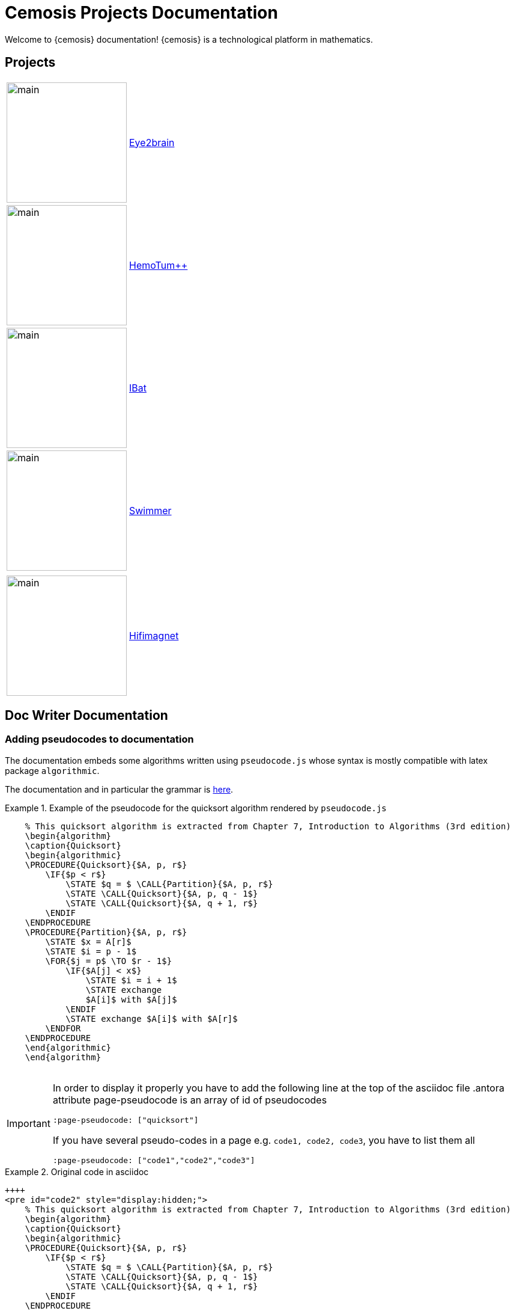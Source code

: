 = Cemosis Projects Documentation
:page-feelpp_book_cover: true
:page-pseudocode: ["quicksort"]

[.lead]
Welcome to {cemosis} documentation! {cemosis} is a technological platform in mathematics.

== Projects

[cols="1,3"]
|===
| image:eye2brain/main.jpg[width=200] | xref:eye2brain:ROOT:index.adoc[Eye2brain]
| image:hemotumpp/main.png[width=200]| xref:hemotumpp:ROOT:index.adoc[HemoTum++]
| image:ibat/main.jpg[width=200]| xref:ibat:ROOT:index.adoc[IBat]
| image:swimmer/main.png[width=200]| xref:swimmer:ROOT:index.adoc[Swimmer]
| | 
| image:hifimagnet/main.jpg[width=200]| xref:hifimagnet:ROOT:index.adoc[Hifimagnet]
|===

== Doc Writer Documentation

=== Adding pseudocodes to documentation

The documentation embeds some algorithms written using `pseudocode.js` whose syntax is mostly compatible with latex package `algorithmic`.

The documentation and in particular the grammar is https://github.com/SaswatPadhi/pseudocode.js#grammar[here].

.Example of the pseudocode for the quicksort algorithm rendered by `pseudocode.js`
====
++++
<pre id="quicksort" style="display:hidden;">
    % This quicksort algorithm is extracted from Chapter 7, Introduction to Algorithms (3rd edition)
    \begin{algorithm}
    \caption{Quicksort}
    \begin{algorithmic}
    \PROCEDURE{Quicksort}{$A, p, r$}
        \IF{$p < r$} 
            \STATE $q = $ \CALL{Partition}{$A, p, r$}
            \STATE \CALL{Quicksort}{$A, p, q - 1$}
            \STATE \CALL{Quicksort}{$A, q + 1, r$}
        \ENDIF
    \ENDPROCEDURE
    \PROCEDURE{Partition}{$A, p, r$}
        \STATE $x = A[r]$
        \STATE $i = p - 1$
        \FOR{$j = p$ \TO $r - 1$}
            \IF{$A[j] < x$}
                \STATE $i = i + 1$
                \STATE exchange
                $A[i]$ with $A[j]$
            \ENDIF
            \STATE exchange $A[i]$ with $A[r]$
        \ENDFOR
    \ENDPROCEDURE
    \end{algorithmic}
    \end{algorithm}
    </pre>
++++
====

[IMPORTANT]
====
In order to display it properly you have to add the following line at the top of the asciidoc file
.antora attribute page-pseudocode is an array of id of pseudocodes
----
:page-pseudocode: ["quicksort"]
----

If you have several pseudo-codes in a page e.g. `code1, code2, code3`, you have to list them all
----
:page-pseudocode: ["code1","code2","code3"]
----
====

.Original code in asciidoc
====
----
++++
<pre id="code2" style="display:hidden;">
    % This quicksort algorithm is extracted from Chapter 7, Introduction to Algorithms (3rd edition)
    \begin{algorithm}
    \caption{Quicksort}
    \begin{algorithmic}
    \PROCEDURE{Quicksort}{$A, p, r$}
        \IF{$p < r$} 
            \STATE $q = $ \CALL{Partition}{$A, p, r$}
            \STATE \CALL{Quicksort}{$A, p, q - 1$}
            \STATE \CALL{Quicksort}{$A, q + 1, r$}
        \ENDIF
    \ENDPROCEDURE
    \PROCEDURE{Partition}{$A, p, r$}
        \STATE $x = A[r]$
        \STATE $i = p - 1$
        \FOR{$j = p$ \TO $r - 1$}
            \IF{$A[j] < x$}
                \STATE $i = i + 1$
                \STATE exchange
                $A[i]$ with $A[j]$
            \ENDIF
            \STATE exchange $A[i]$ with $A[r]$
        \ENDFOR
    \ENDPROCEDURE
    \end{algorithmic}
    \end{algorithm}
    </pre>
++++
----
====

== Copyright and Licensing

Copyright (C) 2011-2019 {cemosis} Consortium.

== Authors

{cemosis} development is led by https://github.com/prudhomm[Christophe Prud'homme] and https://github.com/vincentchabannes[Vincent Chabannes].
It has received contributions from {uri-contributors}[many other individuals].

Cemosis was initiated in 2013 by https://github.com/prudhomm[Christophe Prud'homme].

